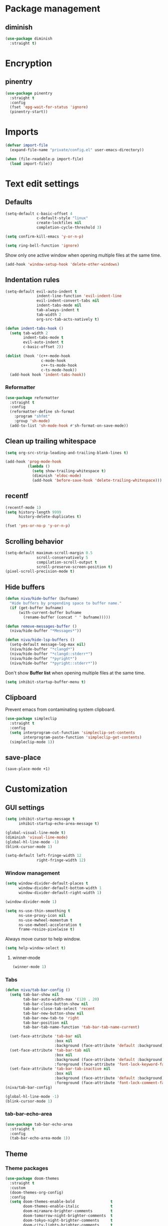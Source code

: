 #+PROPERTY: header-args
#+OPTIONS:  toc:2
#+STARTUP:  overview

* Package management
** diminish
#+begin_src emacs-lisp
  (use-package diminish
    :straight t)
#+end_src
* Encryption
** pinentry
#+begin_src emacs-lisp
  (use-package pinentry
    :straight t
    :config
    (fset 'epg-wait-for-status 'ignore)
    (pinentry-start))
#+end_src

* Imports
#+begin_src emacs-lisp
  (defvar import-file
    (expand-file-name "private/config.el" user-emacs-directory))

  (when (file-readable-p import-file)
    (load import-file))
#+end_src

* Text edit settings
** Defaults
#+begin_src emacs-lisp
  (setq-default c-basic-offset 4
                c-default-style "linux"
                create-lockfiles nil
                completion-cycle-threshold 3)
#+end_src

#+begin_src emacs-lisp
  (setq confirm-kill-emacs 'y-or-n-p)
#+end_src

#+begin_src emacs-lisp
  (setq ring-bell-function 'ignore)
#+end_src

Show only one active window when opening multiple files at the same time.
#+begin_src emacs-lisp
  (add-hook 'window-setup-hook 'delete-other-windows)
#+end_src

** Indentation rules

#+begin_src emacs-lisp
  (setq-default evil-auto-indent t
                indent-line-function 'evil-indent-line
                evil-indent-convert-tabs nil
                indent-tabs-mode nil
                tab-always-indent t
                tab-width 2
                org-src-tab-acts-natively t)

  (defun indent-tabs-hook ()
    (setq tab-width 2
          indent-tabs-mode t
          evil-auto-indent t
          c-basic-offset 2))

  (dolist (hook '(c++-mode-hook
                  c-mode-hook
                  c++-ts-mode-hook
                  c-ts-mode-hook))
    (add-hook hook 'indent-tabs-hook))
#+end_src

*** Reformatter
#+begin_src emacs-lisp
  (use-package reformatter
    :straight t
    :config
    (reformatter-define sh-format
      :program "shfmt"
      :group 'sh-mode)
    (add-to-list 'sh-mode-hook #'sh-format-on-save-mode))
#+end_src

** Clean up trailing whitespace
#+begin_src emacs-lisp
  (setq org-src-strip-leading-and-trailing-blank-lines t)

  (add-hook 'prog-mode-hook
            (lambda ()
              (setq show-trailing-whitespace t)
              (diminish 'eldoc-mode)
              (add-hook 'before-save-hook 'delete-trailing-whitespace)))
#+end_src

** recentf
#+begin_src emacs-lisp
  (recentf-mode 1)
  (setq history-length 9999
        history-delete-duplicates t)
#+end_src

#+begin_src emacs-lisp
  (fset 'yes-or-no-p 'y-or-n-p)
#+end_src

** Scrolling behavior
#+begin_src emacs-lisp
  (setq-default maximum-scroll-margin 0.5
                scroll-conservatively 5
                compilation-scroll-output t
                scroll-preserve-screen-position t)
  (pixel-scroll-precision-mode t)
#+end_src

** Hide buffers

#+begin_src emacs-lisp
  (defun niva/hide-buffer (bufname)
    "Hide buffers by prepending space to buffer name."
    (if (get-buffer bufname)
        (with-current-buffer bufname
          (rename-buffer (concat " " bufname)))))
#+end_src

#+begin_src emacs-lisp
  (defun remove-messages-buffer ()
    (niva/hide-buffer "*Messages*"))
#+end_src

#+begin_src emacs-lisp
  (defun niva/hide-lsp-buffers ()
    (setq-default message-log-max nil)
    (niva/hide-buffer "*clangd*")
    (niva/hide-buffer "*clangd::stderr*")
    (niva/hide-buffer "*pyright*")
    (niva/hide-buffer "*pyright::stderr*"))
#+end_src

Don't show *Buffer list* when opening multiple files at the same time.
#+begin_src emacs-lisp
  (setq inhibit-startup-buffer-menu t)
#+end_src

** Clipboard
Prevent emacs from contaminating system clipboard.
#+begin_src emacs-lisp
  (use-package simpleclip
    :straight t
    :config
    (setq interprogram-cut-function 'simpleclip-set-contents
          interprogram-paste-function 'simpleclip-get-contents)
    (simpleclip-mode 1))
#+end_src

** save-place
#+begin_src emacs-lisp
  (save-place-mode +1)
#+end_src
* Customization
** GUI settings
#+begin_src emacs-lisp
  (setq inhibit-startup-message t
        inhibit-startup-echo-area-message t)

  (global-visual-line-mode t)
  (diminish 'visual-line-mode)
  (global-hl-line-mode -1)
  (blink-cursor-mode 1)

  (setq-default left-fringe-width 12
                right-fringe-width 12)
#+end_src

*** Window management
#+begin_src emacs-lisp
  (setq window-divider-default-places t
        window-divider-default-bottom-width 1
        window-divider-default-right-width 1)

  (window-divider-mode 1)

  (setq ns-use-thin-smoothing t
        ns-use-proxy-icon nil
        ns-use-mwheel-momentum t
        ns-use-mwheel-acceleration t
        frame-resize-pixelwise t)
#+end_src

Always move cursor to help window.
#+begin_src emacs-lisp
  (setq help-window-select t)
#+end_src

**** winner-mode
#+begin_src emacs-lisp
  (winner-mode 1)
#+end_src

*** Tabs
#+begin_src emacs-lisp
  (defun niva/tab-bar-config ()
    (setq tab-bar-show nil
          tab-bar-auto-width-max '(120 . 20)
          tab-bar-close-button-show nil
          tab-bar-close-tab-select 'recent
          tab-bar-new-button-show nil
          tab-bar-new-tab-to 'right
          tab-bar-position nil
          tab-bar-tab-name-function 'tab-bar-tab-name-current)

    (set-face-attribute 'tab-bar nil
                        :box nil
                        :background (face-attribute 'default :background))
    (set-face-attribute 'tab-bar-tab nil
                        :box nil
                        :background (face-attribute 'default :background)
                        :foreground (face-attribute 'font-lock-keyword-face :foreground))
    (set-face-attribute 'tab-bar-tab-inactive nil
                        :box nil
                        :background (face-attribute 'default :background)
                        :foreground (face-attribute 'font-lock-comment-face :foreground)))
  (niva/tab-bar-config)

  (global-hl-line-mode -1)
  (blink-cursor-mode 1)
#+end_src

*** tab-bar-echo-area
#+begin_src emacs-lisp
  (use-package tab-bar-echo-area
    :straight t
    :config
    (tab-bar-echo-area-mode 1))
#+end_src

** Theme
*** Theme packages
#+begin_src emacs-lisp
  (use-package doom-themes
    :straight t
    :custom
    (doom-themes-org-config)
    :config
    (setq doom-themes-enable-bold                t
          doom-themes-enable-italic              t
          doom-miramare-brighter-comments        t
          doom-tomorrow-night-brighter-comments  t
          doom-tokyo-night-brighter-comments     t
          doom-city-lights-brighter-comments     t
          doom-monokai-machine-brighter-comments t))

  (use-package almost-mono-themes       :straight t)
  (use-package ample-theme              :straight t)
  (use-package avk-emacs-themes         :straight t)
  (use-package basic-theme              :straight t)
  (use-package brutalist-theme          :straight t)
  (use-package cherry-blossom-theme     :straight t)
  (use-package chyla-theme              :straight t)
  (use-package cloud-theme              :straight t)
  (use-package color-theme-modern       :straight t)
  (use-package colorless-themes         :straight t)
  (use-package cyberpunk-theme          :straight t)
  (use-package dakrone-light-theme      :straight t)
  (use-package dakrone-theme            :straight t)
  (use-package ef-themes                :straight t)
  (use-package eink-theme               :straight t)
  (use-package farmhouse-themes         :straight t)
  (use-package gandalf-theme            :straight t)
  (use-package github-theme             :straight t)
  (use-package goose-theme              :straight t)
  (use-package grandshell-theme         :straight t)
  (use-package greymatters-theme        :straight t)
  (use-package habamax-theme            :straight t)
  (use-package hemera-theme             :straight t)
  (use-package hemisu-theme             :straight t)
  (use-package humanoid-themes          :straight t)
  (use-package intellij-theme           :straight t)
  (use-package modus-themes             :straight t)
  (use-package naga-theme               :straight t)
  (use-package naysayer-theme           :straight t)
  (use-package night-owl-theme          :straight t)
  (use-package nofrils-acme-theme       :straight t)
  (use-package northcode-theme          :straight t)
  (use-package one-themes               :straight t)
  (use-package paper-theme              :straight t)
  (use-package pastelmac-theme          :straight t)
  (use-package plan9-theme              :straight t)
  (use-package professional-theme       :straight t)
  (use-package rebecca-theme            :straight t)
  (use-package reverse-theme            :straight t)
  (use-package seti-theme               :straight t)
  (use-package sexy-monochrome-theme    :straight t)
  (use-package silkworm-theme           :straight t)
  (use-package soft-morning-theme       :straight t)
  (use-package soft-stone-theme         :straight t)
  (use-package soothe-theme             :straight t)
  (use-package standard-themes          :straight t)
  (use-package sunny-day-theme          :straight t)
  (use-package timu-caribbean-theme     :straight t)
  (use-package timu-rouge-theme         :straight t)
  (use-package timu-spacegrey-theme     :straight t)
  (use-package vs-light-theme           :straight t)
#+end_src

*** Modus
#+begin_src emacs-lisp
  (setq modus-themes-bold-constructs nil
        modus-themes-hl-line (quote (accented))
        modus-themes-org-blocks nil
        modus-themes-region '(bg-only)
        modus-themes-tabs-accented t)

  (setq modus-themes-common-palette-overrides
        '((fringe unspecified)
          (border-mode-line-active unspecified)
          (border-mode-line-inactive unspecified)))

  (setq modus-themes-completions '((matches . (background minimal))
                                   (selection . (background minimal))
                                   (popup . (background minimal))))


  (add-hook 'modus-themes-after-load-theme-hook
            (lambda ()
              (set-face-attribute 'solaire-default-face nil
                                  :inherit 'default
                                  :background (car (cdr (assoc 'bg-dim modus-operandi-palette)))
                                  :foreground (car (cdr (assoc 'fg-dim modus-operandi-palette))))
              (set-face-attribute 'solaire-line-number-face nil
                                  :inherit 'solaire-default-face
                                  :foreground (car (cdr (assoc 'fg-unfocused modus-operandi-palette))))
              (set-face-attribute 'solaire-hl-line-face nil
                                  :background (car (cdr (assoc 'bg-active modus-operandi-palette))))
              (set-face-attribute 'solaire-org-hide-face nil
                                  :background (car (cdr (assoc 'bg-dim modus-operandi-palette)))
                                  :foreground (car (cdr (assoc 'bg-dim modus-operandi-palette))))
              ))
#+end_src

*** Kaolin
#+begin_src emacs-lisp
  (use-package kaolin-themes
    :straight t
    :config
    (setq kaolin-themes-bold nil
          kaolin-themes-comments-style 'contrast
          kaolin-themes-italic t
          kaolin-themes-underline t
          kaolin-themes-modeline-border nil))
#+end_src
*** Solaire
#+begin_src emacs-lisp
  (use-package solaire-mode
    :straight t
    :config
    (solaire-global-mode t)
    (solaire-mode-reset))
  (setq solaire-global-mode-hook nil)

  (add-hook 'compilation-mode-hook (lambda () (solaire-mode t) (solaire-mode-reset)))
  (add-hook 'eshell-mode-hook (lambda () (solaire-mode t) (solaire-mode-reset)))
  (add-hook 'gptel-mode-hook (lambda () (solaire-mode t) (solaire-mode-reset)))
  (add-hook 'read-only-mode-hook (lambda () (solaire-mode t) (solaire-mode-reset)))
#+end_src
*** Load theme
#+begin_src emacs-lisp
  (setq niva/theme 'doom-tomorrow-day)
  (load-theme niva/theme)
#+end_src
*** Faces
#+begin_src emacs-lisp
  (defun niva/update-theme-faces ()
    (interactive)
    (when (eq niva/theme 'sitaramv-solaris)
      (set-face-attribute 'org-block                    nil :inherit 'default :background "black")
      (set-face-attribute 'org-block-begin-line         nil :background "black")
      (set-face-attribute 'font-lock-comment-face       nil :inherit 'font-lock-builtin-face :slant 'unspecified :foreground 'unspecified)
      (set-face-attribute 'font-lock-string-face        nil :foreground "cyan")
      (set-face-attribute 'font-lock-function-name-face nil :foreground "yellow")
      (set-face-attribute 'font-lock-preprocessor-face  nil :foreground "green"))
    (when (eq niva/theme 'doom-tomorrow-day)
      (setq treesit-font-lock-level 3)
      (set-face-attribute 'font-lock-number-face       nil :foreground 'unspecified :inherit 'font-lock-builtin-face)
      (set-face-attribute 'font-lock-variable-use-face nil :foreground 'unspecified :inherit 'default)
      (set-face-attribute 'font-lock-constant-face     nil :foreground 'unspecified :inherit 'font-lock-number-face)
      (set-face-attribute 'warning                     nil :foreground 'unspecified :inherit 'font-lock-builtin-face)
      (set-face-attribute 'font-lock-type-face         nil :foreground 'unspecified :inherit 'font-lock-builtin-face)))
  (niva/update-theme-faces)
#+end_src
** Compilaton mode
#+begin_src emacs-lisp
  (use-package xterm-color :straight t)
  (setq compilation-environment '("TERM=xterm-256color"))
  (defun niva/advice-compilation-filter (f proc string)
    (funcall f proc (xterm-color-filter string)))
  (advice-add 'compilation-filter :around #'niva/advice-compilation-filter)
#+end_src

** Mode line
*** Mode line format
#+begin_src disabled
  (defun is-vc-file ()
    (let ((backend (vc-backend (buffer-file-name))))
      (if backend
          t
        nil)))

  (defun niva/git-state-symbol ()
    (pcase (vc-git-state (buffer-file-name))
      ('ignored ".")
      ('unregistered ".")
      ('removed "-")
      ('edited "*")
      ('added "+")
      ('conflict "‼")
      (_ "")))

  (defvar-local niva--git-mode-line "")
  (make-variable-buffer-local 'niva--git-mode-line)
  (defun niva/update-git-branch-name ()
    (interactive)
    (if vc-mode
        (setq niva--git-mode-line (format " |  %s" (substring vc-mode 5)))
      (setq niva--git-mode-line "")))

  ;; (setq my-git-branch-name-timer (run-with-timer 0 5 'niva/update-git-branch-name))

  (defun niva/git-repository-name ()
    (let ((repository-name (vc-git-repository-url buffer-file-name)))
      (s-replace ".git" "" (s-replace "git@github.com:" "" repository-name))))

  (defun niva/bottom-right-window-p ()
    (let* ((frame (selected-frame))
           (frame-width (frame-width frame))
           (frame-height (frame-height frame)))
      (eq (selected-window)
          (window-at (- frame-width 3) (- frame-height 3)))))

  (defun niva/format-right-mode-line ()
    (propertize
     (format "%s %s %s %s "
             niva--irc-notification
             (if (= niva-elfeed-unread-count 0) ""
               (format "  %-2d" niva-elfeed-unread-count))
             (format-time-string "%R") " ")
     'face 'font-lock-string-face))

  (setq-default mode-line-format
                `((:eval (if (and buffer-file-name (buffer-modified-p)) "*%b" " %b"))
                  (:eval (if vc-mode niva--git-mode-line))
                  " | %l:%c"
                  (:eval (propertize " " 'display (list 'space :align-to (- (window-total-width) (length (niva/format-right-mode-line))))))
                  (:eval (if (niva/bottom-right-window-p) (niva/format-right-mode-line)))))
#+end_src

#+begin_src emacs-lisp
  (setq evil-mode-line-format nil)

  (setq minibuffer-prompt-properties '(read-only t intangible t cursor-intangible t face minibuffer-prompt))

  (setq-default niva/custom-mode-line
                '("%e" mode-line-front-space
                  (:propertize
                   ("" mode-line-mule-info mode-line-client mode-line-modified
                    mode-line-remote mode-line-window-dedicated)
                   display (min-width (6.0)))
                  mode-line-frame-identification
                  "%12b" ;; Remove font weight from buffer name
                  " "
                  mode-line-position (project-mode-line project-mode-line-format)
                  (vc-mode vc-mode) "  " mode-line-modes mode-line-misc-info
                  mode-line-end-spaces))

  (defun niva/change-mode-line ()
    (interactive)
    (setq mode-line-format niva/custom-mode-line))
#+end_src

#+begin_src emacs-lisp
  (setq inhibit-compacting-font-caches t)
#+end_src

*** Display time
#+begin_src emacs-lisp
  (setq display-time-format " %H:%M ")
  (setq display-time-interval 60)
  (setq display-time-default-load-average nil)

  (setq display-time-string-forms
        '((propertize
           (format-time-string display-time-format now)
           'help-echo (format-time-string "%a %b %e, %Y" now))
          " "))
  (display-time-mode 1)
#+end_src
** Font
*** Reset
#+begin_src emacs-lisp
(set-face-attribute 'fixed-pitch nil :family 'unspecified)
#+end_src
*** Remove font weight
#+begin_src emacs-lisp
  (defun niva/remove-font-weight ()
    "Set weights to regular on common faces"
    (interactive)
    (custom-set-faces
     '(default                           ((t (:background unspecified))))
     '(compilation-error                 ((t (:weight     unspecified))))
     '(bold                              ((t (:weight     unspecified))))
     '(outline-1                         ((t (:weight     unspecified))))
     '(outline-2                         ((t (:weight     unspecified))))
     '(outline-3                         ((t (:weight     unspecified))))
     '(font-lock-comment-face            ((t (:weight     unspecified))))
     '(error nil                         ((t (:weight     unspecified)))))

    (set-face-attribute 'bold               nil :weight 'unspecified)
    (set-face-attribute 'buffer-menu-buffer nil :weight 'unspecified)
    (set-face-attribute 'compilation-error  nil :weight 'unspecified)
    (set-face-attribute 'default            nil :weight 'unspecified)
    (set-face-attribute 'help-key-binding   nil :weight 'unspecified :family 'unspecified :box 'unspecified :inherit 'default)
    (set-face-attribute 'outline-1          nil :weight 'unspecified)
    (set-face-attribute 'outline-2          nil :weight 'unspecified)
    (set-face-attribute 'outline-3          nil :weight 'unspecified)
    (set-face-attribute 'tooltip            nil :inherit 'default))
  ;; (add-hook 'prog-mode-hook 'niva/remove-font-weight)
#+end_src

*** Enable chinese characters

#+begin_src disabled
  (use-package cnfonts
    :straight t
    :config
    (setq cnfonts-use-face-font-rescale t
          cnfonts-default-fontsize 16)
    (cnfonts-mode 1))
#+end_src

** Ligatures
#+begin_src emacs-lisp
  (use-package ligature
    :straight t
    :config
    (global-ligature-mode t)
    (ligature-set-ligatures 'prog-mode '("==" "!=" "<-" "<--" "->" "-->")))
#+end_src

* Controls
** Evil mode
*** evil-mode
#+begin_src emacs-lisp
  (use-package evil
    :straight t
    :init
    (setq evil-want-integration t
          evil-want-keybinding nil
          evil-vsplit-window-right t
          evil-split-window-below t
          evil-want-C-u-scroll t
          evil-undo-system 'undo-redo
          evil-scroll-count 8)
    (evil-mode))

  (with-eval-after-load 'evil-maps
    (define-key evil-motion-state-map (kbd "RET") nil))
#+end_src

*** general
#+begin_src emacs-lisp
  (use-package general
    :straight t
    :config (general-evil-setup t))
#+end_src

*** Evil collection
#+begin_src emacs-lisp
  (use-package evil-collection
    :after evil
    :straight t
    :diminish evil-collection-unimpaired-mode
    :delight
    :config
    (setq evil-collection-setup-minibuffer t)
    (evil-collection-init))

  (evil-set-initial-state 'dired-mode 'normal)
#+end_src

*** savehist
#+begin_src emacs-lisp
  (use-package savehist
    :straight t
    :init
    (savehist-mode))
#+end_src

** Window management
*** transpose-frame
#+begin_src emacs-lisp
  (use-package transpose-frame :straight t)
#+end_src
** Keybindings

#+begin_src emacs-lisp
  (use-package bind-key
    :straight t)
#+end_src

#+begin_src emacs-lisp
  (setq mac-escape-modifier nil
        mac-option-modifier nil
        mac-right-command-modifier 'meta
        mac-pass-command-to-system t)
#+end_src

#+begin_src emacs-lisp
  (global-set-key (kbd "C-j")  nil)
  (global-set-key (kbd "C-k")  nil)
  (global-set-key (kbd "<f1>") nil)
  (global-set-key (kbd "<f2>") nil)
  (global-set-key (kbd "<f3>") nil)
  (global-set-key (kbd "<f4>") nil)
#+end_src

#+begin_src emacs-lisp
  (global-set-key                   (kbd "€")       (kbd "$"))
  (global-set-key                   (kbd "<f13>")   'evil-invert-char)
  (define-key evil-insert-state-map (kbd "C-c C-e") 'comment-line)
  (define-key evil-visual-state-map (kbd "C-c C-e") 'comment-line)

  (define-key evil-normal-state-map (kbd "C-a C-x") 'kill-this-buffer)
  (define-key help-mode-map         (kbd "C-a C-x") 'evil-delete-buffer)
  (define-key evil-normal-state-map (kbd "C-w C-x") 'delete-window)
  (define-key evil-normal-state-map (kbd "s-e")     'eshell)
  (define-key evil-normal-state-map (kbd "M-e")     'eshell)
  (define-key evil-normal-state-map (kbd "B V")     'org-babel-mark-block)
  (define-key evil-normal-state-map (kbd "SPC e b") 'org-babel-execute-src-block-maybe)

  (define-key evil-normal-state-map (kbd "C-b n")   'evil-next-buffer)
  (define-key evil-normal-state-map (kbd "C-b p")   'evil-previous-buffer)
  (define-key evil-normal-state-map (kbd "C-b C-b") 'evil-switch-to-windows-last-buffer)


  (defun niva/elfeed--move-paragraph-up ()
    (interactive)
    (if (derived-mode-p 'elfeed-show-mode)
        (condition-case nil
            (progn
              (evil-backward-paragraph 2)
              (forward-line 1))
          (beginning-of-buffer
           (message "Previous item")
           (elfeed-show-prev)))))

  (defun niva/elfeed--move-paragraph-down ()
    (interactive)
    (if (derived-mode-p 'elfeed-show-mode)
        (condition-case nil
            (progn
              (evil-forward-paragraph)
              (forward-line 1))
          (end-of-buffer
           (message "Next item")
           (elfeed-show-next)))))

  (define-key evil-normal-state-map (kbd "C-p") 'niva/elfeed--move-paragraph-up)
  (define-key evil-normal-state-map (kbd "C-n") 'niva/elfeed--move-paragraph-down)
  (define-key evil-normal-state-map (kbd "ä") 'niva/elfeed--move-paragraph-up)
  (define-key evil-normal-state-map (kbd "ö") 'niva/elfeed--move-paragraph-down)


  (with-eval-after-load 'evil-maps  (define-key evil-motion-state-map (kbd "RET") nil))
#+end_src

#+begin_src emacs-lisp
  (define-key evil-normal-state-map (kbd "C-w n")     'tab-next)
  (define-key evil-normal-state-map (kbd "C-w c")     'tab-new)
  (define-key evil-normal-state-map (kbd "C-<tab>")   'tab-next)
  (define-key evil-normal-state-map (kbd "C-S-<tab>") 'tab-previous)
#+end_src

#+begin_src emacs-lisp
  (global-set-key (kbd "s-q")        'save-buffers-kill-terminal)
  (global-set-key (kbd "s-<return>") 'toggle-frame-fullscreen)
  (global-set-key (kbd "s-t")        'tab-new)
  (global-set-key (kbd "s-w")        'tab-close)
  (global-set-key (kbd "s-z")        nil)
#+end_src

*** Window management
#+begin_src emacs-lisp
  (define-key evil-normal-state-map (kbd "C-w -")   'evil-window-split)
  (define-key evil-normal-state-map (kbd "C-w |")   'evil-window-vsplit)
  (define-key evil-normal-state-map (kbd "C-w _")   'evil-window-vsplit)
  (define-key evil-normal-state-map (kbd "C-w S--") 'evil-window-vsplit)
  (define-key evil-normal-state-map (kbd "C-w SPC") 'transpose-frame)

  (define-key evil-normal-state-map (kbd "C-w H") 'buf-move-left)
  (define-key evil-normal-state-map (kbd "C-w J") 'buf-move-down)
  (define-key evil-normal-state-map (kbd "C-w K") 'buf-move-up)
  (define-key evil-normal-state-map (kbd "C-w L") 'buf-move-right)

  (define-key evil-normal-state-map (kbd "M-<") 'ns-next-frame)
  (define-key evil-normal-state-map (kbd "M->") 'ns-prev-frame)
  (define-key evil-normal-state-map (kbd "s-<") 'ns-next-frame)
  (define-key evil-normal-state-map (kbd "s->") 'ns-prev-frame)
#+end_src

**** Move to next frame if windmove fails
#+begin_src emacs-lisp
  (define-key evil-normal-state-map (kbd "C-w h") (lambda() (interactive)
                                                    (condition-case nil
                                                        (windmove-left)
                                                      (error (ns-next-frame)))))

  (define-key evil-normal-state-map (kbd "C-w l") (lambda() (interactive)
                                                    (condition-case nil
                                                        (windmove-right)
                                                      (error (ns-prev-frame)))))
#+end_src

**** Project
#+begin_src emacs-lisp
  (setq project-switch-commands 'project-find-file)
#+end_src

** which-key

#+begin_src emacs-lisp
  (use-package which-key
    :straight t
    :diminish
    :config
    (setq which-key-popup-type 'minibuffer)
    (which-key-mode))

  (nvmap :keymaps 'override :prefix "SPC"
    "SPC"   '(execute-extended-command       :which-key "M-x")
    "B"     '(consult-buffer-other-window    :which-key "consult-buffer-other-window")
    "b"     '(consult-buffer                 :which-key "consult-buffer")
    "c C"   '(recompile                      :which-key "recompile")
    "c a"   '(eglot-code-actions             :which-key "eglot-code-actions")
    "c c"   '(compile                        :which-key "compile")
    "c e"   '(consult-compile-error          :which-key "consult-compile-error")
    "c T"   '(niva/run-test-command          :which-key "niva/run-test-command")
    "p d"   '(project-dired                  :which-key "project-dired")
    "d d"   '(dired                          :which-key "dired")
    "d l"   '(devdocs-lookup                 :which-key "devdocs-lookup")
    "d u"   '(magit-diff-unstaged            :which-key "magit-diff-unstaged")
    "e r"   '(eval-region                    :which-key "eval-region")
    "e i"   '(eglot-inlay-hints-mode         :which-key "eglot-inlay-hints-mode")
    "f f"   '(find-file                      :which-key "find-file")
    "f m"   '(consult-flymake                :which-key "consult-flymake")
    "h p"   '(ff-get-other-file              :which-key "ff-get-other-file")
    "h h"   '(consult-history                :which-key "consult-history")
    "i m"   '(consult-imenu-multi            :which-key "consult-imenu")
    "p p"   '(project-switch-project         :which-key "project-switch-project")
    "p f"   '(project-find-file              :which-key "project-find-file")
    "r o"   '(read-only-mode                 :which-key "read-only-mode")
    "s h"   '(git-gutter:stage-hunk          :which-key "git-gutter:stage-hunk")
    "t t"   '(toggle-truncate-lines          :which-key "Toggle truncate lines")
    "w U"   '(winner-redo                    :which-key "winner-redo")
    "w u"   '(winner-undo                    :which-key "winner-undo")

    "elf"   '(elfeed                         :which-key "elfeed")
    "eww"   '(eww                            :which-key "eww")
    "gpt"   '(gptel                          :which-key "gptel")
    "rec"   '(consult-recent-file            :which-key "consult-recent-file")
    "rip"   '(consult-ripgrep                :which-key "consult-ripgrep")
    "cir"   '(circe                          :which-key "circe")
    "ir"    '(niva/switch-irc-buffers        :which-key "niva/switch-irc-buffers")
    "scr"   '(scratch-buffer                 :which-key "scratch-buffer")

    "time"  '((lambda () (interactive) (message (format-time-string "%H:%M | %a %d %b | v%W")))       :which-key "Display current time")
    "conf"  '((lambda () (interactive) (find-file "~/.config/emacs/config.org"))                      :which-key "Open config.org")
    "vconf" '((lambda () (interactive) (split-window-right) (find-file "~/.config/emacs/config.org")) :which-key "Open config.org")
    "sconf" '((lambda () (interactive) (split-window-below) (find-file "~/.config/emacs/config.org")) :which-key "Open config.org"))
#+end_src

** Undo
*** undo-fu
#+begin_src emacs-lisp
  (use-package undo-fu
    :straight t
    :bind
    (("s-z" . undo-fu-only-undo)
     ("s-Z" . undo-fu-only-redo)
     :map evil-normal-state-map
     ("u"   . undo-fu-only-undo)
     ("U"   . undo-fu-only-redo))
    :custom
    (undo-fu-allow-undo-in-region t))
#+end_src

*** undo-fu-session
#+begin_src emacs-lisp
  (use-package undo-fu-session
    :straight t
    :config
    (setq undo-fu-session-incompatible-files '("/COMMIT_EDITMSG\\'" "/git-rebase-todo\\'"))
    (global-undo-fu-session-mode))
#+end_src

** m-x

#+begin_src emacs-lisp
  (use-package smex
    :straight t)
  (smex-initialize)
#+end_src

** Vertico
#+begin_src emacs-lisp
  (use-package vertico
    :straight t
    :config
    (setq vertico-count 10
          vertico-resize t)
    :custom (vertico-cycle t))

  (use-package vertico-multiform
    :straight nil
    :load-path "straight/repos/vertico/extensions"
    :after vertico
    :config
    (setq vertico-sort-function #'vertico-sort-history-alpha
          vertico-multiform-commands
          '((consult-theme (vertico-sort-function . vertico-sort-alpha))
            (consult-grep (vertico-count . 20))
            (consult-ripgrep (vertico-posframe-poshandler . posframe-poshandler-frame-bottom-center) (vertico-count . 20))))

    (vertico-mode)
    (vertico-multiform-mode))

  (use-package vertico-mouse
    :straight nil
    :load-path "straight/repos/vertico/extensions"
    :after vertico
    :config
    (vertico-mouse-mode +1))
#+end_src

** Consult
#+begin_src emacs-lisp
  (use-package consult
    :straight t
    ;;:hook (completion-list-mode . consult-preview-at-point-mode)
    :config
    (consult-customize
     consult-theme
     :preview-key '("M-." "C-SPC"
                    :debounce 0.2 any))
    (setq consult-ripgrep-args "rg \
              --null \
              --line-buffered \
              --color=never \
              --max-columns=1000 \
              --path-separator / \
              --smart-case \
              --no-heading \
              --with-filename \
              --line-number \
              --hidden \
              --follow \
              --glob \"!.git/*\" ."))
#+end_src

** Marginalia
#+begin_src emacs-lisp
  (use-package marginalia
    :straight t
    :init
    (marginalia-mode))
#+end_src

** Yasnippet
#+begin_src emacs-lisp
  (require 'org-tempo)
  (add-to-list 'org-modules 'org-tempo t)
  (use-package yasnippet-snippets :straight t)

  (use-package yasnippet
    :straight t
    :diminish yas-minor-mode
    :config (yas-global-mode 1))
#+end_src

** Corfu
#+begin_src emacs-lisp
  (use-package corfu
    :straight (corfu :repo "minad/corfu" :branch "main" :files (:defaults "extensions/*.el"))
    :custom
    (corfu-cycle t)
    (corfu-auto t)
    (corfu-quit-no-match 'separator)
    (corfu-preselect 'valid)

    (corfu-echo-documentation t)
    (corfu-auto-delay 0.2)
    (corfu-auto-prefix 1)

    ;;:hook ((prog-mode . corfu-mode) (org-mode . corfu-mode))
    ;; :init

    :config
    (corfu-popupinfo-mode t)
    (global-corfu-mode t)
    (setq corfu-popupinfo-delay '(0.3 . 0.2)))

  (add-hook 'eshell-mode-hook (lambda () (setq-local corfu-auto nil) (corfu-mode)))
  (add-hook 'org-mode-hook (lambda () (corfu-mode)))

  (defun corfu-send-shell (&rest _)
    "Send completion candidate when inside comint/eshell."
    (cond
     ((and (derived-mode-p 'eshell-mode) (fboundp 'eshell-send-input))
      (eshell-send-input))
     ((and (derived-mode-p 'comint-mode)  (fboundp 'comint-send-input))
      (comint-send-input))))

  (use-package orderless
    :straight t
    :init
    (setq completion-styles '(orderless basic)
          completion-category-defaults nil
          completion-category-overrides '((file (styles . (partial-completion))))))

  (use-package cape
    :straight t
    :config
    (add-to-list 'completion-at-point-functions #'cape-dabbrev)
    (add-to-list 'completion-at-point-functions #'cape-file)
    (add-to-list 'completion-at-point-functions #'cape-elisp-block)
    (add-to-list 'completion-at-point-functions #'cape-keyword))

  (use-package kind-icon
    :straight t
    :after corfu
    :custom
    (kind-icon-use-icons t)
    (kind-icon-default-face 'corfu-default) ; to compute blended backgrounds correctly
    (kind-icon-blend-background nil)  ; Use midpoint color between foreground and background colors ("blended")?
    (kind-icon-blend-frac 0.08)
    (kind-icon-default-style
     '(:padding -1 :stroke 0 :margin 0 :radius 0 :height 1.0 :scale 1.0))
    (kind-icon-formatted 'variable)
    :config
    (add-to-list 'corfu-margin-formatters #'kind-icon-margin-formatter))
#+end_src

** buffer-move
#+begin_src emacs-lisp
  (use-package buffer-move
    :straight t)
#+end_src

** Hydra
#+begin_src emacs-lisp
  (use-package hydra
    :straight t
    :config
    (setq hydra-is-helpful nil)
    (defhydra hydra-win-resize (evil-normal-state-map "C-w")
      "Resize window"
      ("C-j" (lambda () (interactive) (evil-window-decrease-height 4)))
      ("C-k" (lambda () (interactive) (evil-window-increase-height 4)))
      ("C-h" (lambda () (interactive) (evil-window-decrease-width 8)))
      ("C-l" (lambda () (interactive) (evil-window-increase-width 8))))

    (defhydra hydra-flymake-error (evil-normal-state-map "SPC fm")
      "Flymake go to error"
      ("n"   flymake-goto-next-error)
      ("N" flymake-goto-prev-error)))
#+end_src

** imenu
#+begin_src emacs-lisp
  (use-package imenu
    :straight (:type built-in)
    :config
    (setq org-imenu-depth 8))
#+end_src
* File management
** Dired
#+begin_src emacs-lisp
  (use-package dirtree :straight t)
  (use-package dired-subtree :straight t
    :after dired
    :hook ((dired-mode . dired-hide-details-mode))
    :config
    (setq dired-subtree-use-backgrounds nil
          dired-subtree-line-prefix "  │"
          dired-kill-when-opening-new-dired-buffer t)

    (bind-key "<tab>" #'dired-subtree-toggle dired-mode-map))
  ;; (bind-key "<backtab>" #'dired-subtree-cycle dired-mode-map))

  (use-package dired-collapse
    :straight t
    :after dired
    :init
    (evil-define-key 'normal dired-mode-map (kbd "H") 'dired-up-directory)
    (evil-define-key 'normal dired-mode-map (kbd "L") 'dired-find-file)
    (add-hook 'dired-mode-hook 'dired-collapse-mode))

  (use-package async :straight t
    :config
    (autoload 'dired-async-mode "dired-async.el" nil t)
    (dired-async-mode 1))
#+end_src


** Emacs system-files
*** Backup files
#+begin_src emacs-lisp
  (setq backup-directory-alist `(("." . "/tmp/backups/")))
  (make-directory "/tmp/auto-saves/" t)
#+end_src

*** Auto-save files
#+begin_src emacs-lisp
  (setq auto-save-list-file-prefix "/tmp/auto-saves/sessions/"
        auto-save-file-name-transforms `((".*" ,"/tmp/auto-saves/" t)))

  (add-hook 'kill-emacs-hook
            (lambda ()
              (dolist (file (directory-files temporary-file-directory t "\\`auto-save-file-name-p\\'"))
                (delete-file file))))
#+end_src

*** Lock files
#+begin_src emacs-lisp
  (setq create-lockfiles nil)
#+end_src

** Other
#+begin_src emacs-lisp
  (global-auto-revert-mode t)
  (setq vc-follow-symlinks t)
#+end_src

* Performance
** Native compilation
#+begin_src emacs-lisp
  (setq warning-minimum-level :error)
#+end_src
** GCMH
#+begin_src emacs-lisp
  (use-package gcmh
    :straight t
    :diminish
    :delight
    :hook
    (focus-out-hook . gcmh-idle-garbage-collect)
    :config
    (setq gcmh-idle-delay 10
          garbage-collection-messages t
          gcmh-high-cons-threshold 104857600
          gcmh-mode +1))
#+end_src

** Profiling
#+begin_src emacs-lisp
  (use-package esup
    :straight t)
#+end_src

** Byte-compile config on save
#+begin_src disabled
  (defun niva/compile-config ()
    "Byte-compile config on save"
    (interactive)
    (when (and (buffer-file-name)
               (string= (file-name-nondirectory (buffer-file-name)) "config.org"))
      (org-babel-tangle-file
       (expand-file-name "config.org" user-emacs-directory)
       (expand-file-name "config.el" user-emacs-directory) "emacs-lisp")

      (byte-compile-file (expand-file-name "config.el" user-emacs-directory))))

  (add-hook 'after-save-hook 'niva/compile-config)
#+end_src
* Development
** Elisp

#+begin_src emacs-lisp
  (defun niva/format-all-elisp-code-blocks ()
    "Format all elisp blocks in current buffer"
    (interactive)
    (setq-local indent-tabs-mode nil)
    (save-excursion
      (let ((message-log-max nil)
            (inhibit-message t)
            (inhibit-redisplay t))

        (org-element-map (org-element-parse-buffer) 'src-block
          (lambda (src-block)
            (when (string= "emacs-lisp" (org-element-property :language src-block))
              (let* ((begin (org-element-property :begin src-block))
                     (end (org-element-property :end src-block)))
                (indent-region begin end nil)
                (untabify begin end)
                (replace-regexp-in-region "\n\n*#\\+end_src" "\n#+end_src" begin end)
                (replace-regexp-in-region "#\\+begin_src emacs-lisp\n\n*" "#+begin_src emacs-lisp\n" begin end)
                (replace-regexp-in-region "\n *#\\+end_src"   "\n#+end_src" begin end)
                (replace-regexp-in-region "\n *#\\+begin_src" "\n#+begin_src" begin end)))))))
    (font-lock-fontify-block))
  ;; (add-hook 'before-save-hook 'niva/format-all-elisp-code-blocks)
#+end_src
** Python

#+begin_src emacs-lisp
  (use-package yapfify
    :straight t
    :hook ((python-mode python-ts-mode) . yapf-mode)
    :config
    (defun python-save-hooks ()
      (add-hook 'before-save-hook #'yapfify-buffer))

    (add-hook 'python-mode-hook      #'python-save-hooks)
    (add-hook 'python-ts-mode-hook   #'python-save-hooks))
#+end_src
** C++
#+begin_src emacs-lisp
  (setq cc-other-file-alist
        '(("\\.h\\'" (".cpp" ".c"))
          ("\\.hpp\\'" (".cpp" ".tpp"))
          ("\\.c\\'" (".h"))
          ("\\.cpp\\'" (".h" ".hpp" ".tpp"))
          ("\\.tpp\\'" (".hpp" ".cpp"))))
#+end_src

** Language server
*** Eglot
*** Eglot
#+begin_src emacs-lisp
  (use-package eldoc
    :straight (:type built-in)
    :diminish
    :config
    (setq eldoc-idle-delay 0.1)
    (setq eldoc-echo-area-use-multiline-p t)
    (diminish 'eldoc-mode))
  (diminish 'abbrev-mode)

  (use-package eglot
    :straight (:type built-in)
    :config
    (add-to-list 'eglot-server-programs '((python-mode python-ts-mode) . ("pyright-langserver" "--stdio")))
    (add-to-list 'eglot-server-programs '((c-mode c++-mode c++-ts-mode) . ("clangd"
                                                                           "--query-driver=/Applications/ARM/**/*"
                                                                           "--clang-tidy"
                                                                           "--completion-style=detailed"
                                                                           "--pch-storage=memory"
                                                                           "--header-insertion=never"
                                                                           "-background-index-priority=background"
                                                                           "-j=8"
                                                                           "--log=error"
                                                                           "--function-arg-placeholders"))))

  (dolist (hook '(c-mode-hook c++-mode-hook c-ts-mode-hook c++-ts-mode-hook python-mode-hook python-ts-mode-hook))
    (add-hook hook 'eglot-ensure))
  (setq eglot-events-buffer-size 0)

  (advice-add 'eglot--mode-line-format :override (lambda () ""))

  (set-face-attribute 'eglot-inlay-hint-face nil
                      :foreground (face-attribute 'font-lock-regexp-grouping-construct :foreground)
                      :italic nil
                      :font (face-attribute 'default :font)
                      :height 0.75
                      :underline 'unspecified
                      :weight 'unspecified)


  (set-face-attribute 'eglot-highlight-symbol-face nil :underline t :weight 'regular)

  (with-eval-after-load 'eglot
    (add-hook 'eglot-managed-mode-hook
              (lambda ()
                (eglot-inlay-hints-mode -1)
                (setq eldoc-documentation-functions
                      (cons #'flymake-eldoc-function
                            (remove #'flymake-eldoc-function eldoc-documentation-functions)))
                (setq eldoc-documentation-strategy #'eldoc-documentation-compose)))
  (set-face-attribute 'eglot-mode-line nil :inherit 'unspecified)

  (defun eglot--format-markup (markup)
    "Format MARKUP according to LSP's spec."
    (pcase-let ((`(,string ,mode)
                 (if (stringp markup) (list markup 'gfm-view-mode)
                   (list (plist-get markup :value)
                         (pcase (plist-get markup :kind)
                           ("markdown" 'gfm-view-mode)
                           ("plaintext" 'text-mode)
                           (_ major-mode))))))
      (with-temp-buffer
        (setq-local markdown-fontify-code-blocks-natively t)
        (setq string (replace-regexp-in-string "\n---" "  " string))
        (insert string)
        (let ((inhibit-message t)
              (message-log-max nil)
              match)
          (ignore-errors (delay-mode-hooks (funcall mode)))
          (font-lock-ensure)
          (goto-char (point-min))
          (let ((inhibit-read-only t))
            (when (fboundp 'text-property-search-forward)
              (while (setq match (text-property-search-forward 'invisible))
                (delete-region (prop-match-beginning match)
                               (prop-match-end match)))))
          (string-trim (buffer-string)))))))
#+end_src

**** Format on save
#+begin_src emacs-lisp
  (defun eglot-c-save-hooks ()
    (add-hook 'before-save-hook #'eglot-format-buffer))

  (add-hook 'c-mode-hook      #'eglot-c-save-hooks)
  (add-hook 'c-ts-mode-hook   #'eglot-c-save-hooks)
  (add-hook 'c++-mode-hook    #'eglot-c-save-hooks)
  (add-hook 'c++-ts-mode-hook #'eglot-c-save-hooks)

  (defun niva/delete-empty-lines-at-top ()
    "Delete topmost lines if they contain no characters"
    (interactive)
    (save-excursion
      (goto-char (point-min))
      (while (looking-at-p "^$")
        (message "Removing empty first line")
        (delete-region (point) (progn (forward-line 1) (point))))))

  (add-hook 'before-save-hook #'niva/delete-empty-lines-at-top)
#+end_src

** Flymake
#+begin_src emacs-lisp
  (use-package flymake
    :straight (:type built-in)
    :config
    (setq flymake-start-on-save-buffer t
          flymake-no-changes-timeout 1
          flymake-fringe-indicator-position 'right-fringe)
    (add-hook 'sh-mode-hook 'flymake-mode))

  (set-face-attribute 'error nil               :weight 'unspecified)
  (set-face-attribute 'compilation-error nil   :weight 'unspecified)
  (set-face-attribute 'compilation-warning nil :weight 'unspecified)
  (set-face-attribute 'warning nil             :weight 'unspecified)
#+end_src

#+begin_src emacs-lisp
  (with-eval-after-load 'git-gutter-fringe
    (fringe-helper-define 'exlamation-mark nil
      ".XXX.."
      ".XXX.."
      ".XXX.."
      ".XXX.."
      ".XXX.."
      "..X..."
      "......"
      ".XXX.."
      ".XXX.."
      "......")

    (fringe-helper-define 'flymake-double-exclamation-mark nil
      "........."
      ".XX...XX"
      "..XX.XX."
      "...XXX.."
      "....X..."
      "...XXX.."
      "..XX.XX."
      ".XX...XX"
      ".........")

    (add-hook 'flymake-mode-hook
              (lambda ()
                (defface niva-flymake-fringe-error '((t :inherit 'magit-diff-removed)) nil :group nil)
                (defface niva-flymake-fringe-warning '((t :inherit 'magit-diff-base)) nil :group nil)
                (setq flymake-error-bitmap '(flymake-double-exclamation-mark niva-flymake-fringe-error))
                (setq flymake-warning-bitmap '(exclamation-mark niva-flymake-fringe-warning)))))
#+end_src

** Mode extension
#+begin_src emacs-lisp
  (dolist (pair '(("\\.tpp\\'" . c++-mode)))
    (push pair auto-mode-alist))
#+end_src

** Tree-sitter
*** treesit
#+begin_src emacs-lisp
  (use-package treesit
    :straight (:type built-in)
    :config
    (setq treesit-font-lock-level    2
          c-ts-mode-indent-offset    2
          json-ts-mode-indent-offset 4
          treesit-language-source-alist '((bash         "https://github.com/tree-sitter/tree-sitter-bash")
                                          (c            "https://github.com/tree-sitter/tree-sitter-c")
                                          (cpp          "https://github.com/tree-sitter/tree-sitter-cpp")
                                          (cmake        "https://github.com/uyha/tree-sitter-cmake")
                                          (js           "https://github.com/tree-sitter/tree-sitter-javascript")
                                          (json         "https://github.com/tree-sitter/tree-sitter-json")
                                          (python       "https://github.com/tree-sitter/tree-sitter-python")
                                          (tsx          "https://github.com/tree-sitter/tree-sitter-typescript")
                                          (typescript   "https://github.com/tree-sitter/tree-sitter-typescript")
                                          (yaml         "https://github.com/ikatyang/tree-sitter-yaml")))

    (dolist (pair '(("\\.sh\\'"           . bash-ts-mode)
                    ("\\.c\\'"            . c-ts-mode)
                    ("\\.h\\'"            . c-ts-mode)
                    ("\\.cpp\\'"          . c++-ts-mode)
                    ("\\.hpp\\'"          . c++-ts-mode)
                    ("\\.tpp\\'"          . c++-ts-mode)
                    ("\\.java\\'"         . java-ts-mode)
                    ("\\.js\\'"           . js-ts-mode)
                    ("\\.md\\'"           . json-ts-mode)
                    ("\\.json\\'"         . json-ts-mode)
                    ("\\.ts\\'"           . typescript-ts-mode)
                    ("\\.tsx\\'"          . tsx-ts-mode)
                    ("\\.css\\'"          . css-ts-mode)
                    ("\\.cmake\\'"        . cmake-ts-mode)
                    ("\\.py\\'"           . python-ts-mode)
                    ("\\.yaml\\'"         . yaml-ts-mode)
                    ("\\.clangd\\'"       . yaml-ts-mode)
                    ("\\.yml\\'"          . yaml-ts-mode)
                    ("\\.clang-format\\'" . yaml-ts-mode)
                    ("\\.clang-tidy\\'"   . yaml-ts-mode)))
      (push pair auto-mode-alist)))
#+end_src

** Version control
*** Git gutter
#+begin_src emacs-lisp
  (use-package git-gutter
    :straight t
    :diminish
    :config
    (setq git-gutter:update-interval 1
          git-gutter:added-sign    "+"
          git-gutter:modified-sign "="
          git-gutter:deleted-sign  "-"))
#+end_src

**** git-gutter-fringe
#+begin_src emacs-lisp
  (use-package git-gutter-fringe
    :straight t
    :delight
    :diminish git-gutter-mode
    :config
    (global-git-gutter-mode +1)
    (setq git-gutter-fr:side 'left-fringe))

  (add-hook 'git-gutter-mode-hook
            (lambda ()
              (set-face-attribute 'git-gutter-fr:added    nil :foreground (face-attribute 'magit-diff-added   :foreground) :background (face-attribute 'magit-diff-added   :background))
              (set-face-attribute 'git-gutter-fr:modified nil :foreground (face-attribute 'magit-diff-base    :foreground) :background (face-attribute 'magit-diff-base    :background))
              (set-face-attribute 'git-gutter-fr:deleted  nil :foreground (face-attribute 'magit-diff-removed :foreground) :background (face-attribute 'magit-diff-removed :background))))

  (add-hook 'prog-mode-hook
            (lambda () (git-gutter-mode +1)))

  (defun niva/naysayer-faces () (interactive)
         (set-face-attribute 'highlight              nil :background "#335533")
         (set-face-attribute 'compilation-info       nil :foreground "#2ec09c")
         (set-face-attribute 'region                 nil :background "#335533")
         (set-face-attribute 'git-gutter-fr:added    nil :foreground "#5e8203")
         (set-face-attribute 'git-gutter-fr:modified nil :foreground "#00638a")
         (set-face-attribute 'git-gutter-fr:deleted  nil :foreground "#d0372d"))


  (fringe-helper-define 'git-gutter-fr:added nil
    "......."
    "...x..."
    "...x..."
    "...x..."
    "xxxxxxx"
    "...x..."
    "...x..."
    "...x..."
    ".......")

  (fringe-helper-define 'git-gutter-fr:deleted nil
    "......."
    "......."
    "......."
    ".XXXXX."
    "......."
    "......."
    ".......")

  ;; Lines
  (fringe-helper-define 'git-gutter-fr:modified nil
    "......."
    ".xxxxx."
    "......."
    "......."
    ".xxxxx.")
#+end_src

*** magit
#+begin_src emacs-lisp
  (use-package magit
    :straight t
    :config
    (setq ediff-split-window-function 'split-window-horizontally
          ediff-window-setup-function 'ediff-setup-windows-plain)

    (defun disable-y-or-n-p (orig-fun &rest args)
      (cl-letf (((symbol-function 'y-or-n-p) (lambda (prompt) t)))
        (apply orig-fun args)))

    (advice-add 'ediff-quit :around #'disable-y-or-n-p))
#+end_src
** Documentation
*** markdown-mode
#+begin_src emacs-lisp
  (use-package markdown-mode
    :straight t
    :config
    (set-face-attribute 'markdown-code-face nil :background 'unspecified)
    (set-face-attribute 'markdown-line-break-face nil :underline 'unspecified)
    (setq markdown-hr-display-char nil))
#+end_src
*** helpful
#+begin_src emacs-lisp
  (use-package helpful
    :straight (:host github :repo "wilfred/helpful")
    :bind (("C-h f" . helpful-callable)
  		     ("C-h v" . helpful-variable)
  		     ("C-h k" . helpful-key)
  		     ("C-h F" . helpful-function)
  		     ("C-h C" . helpful-command)
  		     ("C-c C-d" . helpful-at-point)))
#+end_src
*** devdocs
#+begin_src emacs-lisp
  (use-package devdocs
    :straight t
    :init
    (defvar lps/devdocs-alist
      '((python-ts-mode-hook     . "python~3.12")
        (c-ts-mode-hook          . "c")
        (c++-mode-hook           . "cpp")
        (c++-ts-mode-hook        . "cpp")
        (org-mode-hook           . "elisp")
        (emacs-lisp-mode-hook    . "elisp")
        (sh-mode-hook            . "bash")))

    (setq devdocs-window-select t
          shr-max-image-proportion 0.4)

    (dolist (pair lps/devdocs-alist)
      (let ((hook (car pair))
            (doc (cdr pair)))
        (add-hook hook `(lambda () (setq-local devdocs-current-docs (list ,doc))))))

    (define-key evil-normal-state-map (kbd "SPC g d")
                (lambda ()
                  (interactive)
                  (devdocs-lookup nil (thing-at-point 'symbol t)))))
#+end_src

** Running tests
#+begin_src emacs-lisp
  (defun niva/run-test-command ()
    "Run command for testing"
    (interactive)
    (let* ((command-history (symbol-value 'my-run-test-project-command-history))
           (last-command (car command-history))
           (command (read-shell-command "Test command: " last-command 'my-run-test-project-command-history)))
      (compile command)))
  (defvar niva/run-test-command-history nil)
#+end_src
* Terminal
** eshell
#+begin_src emacs-lisp
  (use-package eshell
    :straight (:type built-in)
    :defines eshell-prompt-function
    :config
    (add-hook 'eshell-mode-hook
              (lambda ()
                (define-key eshell-hist-mode-map (kbd "C-c C-l") nil)
                (define-key eshell-hist-mode-map (kbd "M-s")     nil)
                (define-key eshell-mode-map      (kbd "C-a")     'eshell-bol)
                (define-key eshell-mode-map      (kbd "C-l")     'eshell/clear)
                (define-key eshell-mode-map      (kbd "C-r")     'eshell-isearch-backward)
                (define-key eshell-mode-map      (kbd "C-u")     'eshell-kill-input)))

    (setq eshell-ask-to-save-history 'always
          eshell-banner-message
          '(format "%s %s\n"
                   (propertize (format " %s " (string-trim (buffer-name)))
                               'face 'mode-line-highlight)
                   (propertize (current-time-string)
                               'face 'font-lock-keyword-face))
          eshell-cmpl-cycle-completions t
          eshell-cmpl-ignore-case t
          eshell-destroy-buffer-when-process-dies nil
          eshell-error-if-no-glob t
          eshell-glob-case-insensitive t
          eshell-hist-ignoredups t
          eshell-input-filter (lambda (input) (not (string-match-p "\\`\\s-+" input)))
          eshell-kill-processes-on-exit t
          eshell-scroll-to-bottom-on-input 'all
          eshell-scroll-to-bottom-on-output nil))

  (setq system-name (car (split-string system-name "\\.")))
  (setq eshell-prompt-regexp "^.+@.+:.+> ")
  (setq eshell-prompt-function
        (lambda ()
          (concat
           (propertize (user-login-name)
                       'face 'font-lock-keyword-face)
           (propertize (format "@%s" (system-name))
                       'face 'default)
           (propertize ":"
                       'face 'font-lock-doc-face)
           (propertize (abbreviate-file-name (eshell/pwd))
                       'face 'font-lock-type-face)
           (propertize " $"
                       'face 'font-lock-doc-face)
           (propertize " "
                       'face 'default))))
#+end_src

*** eshell-syntax-highlighting
#+begin_src emacs-lisp
  (use-package eshell-syntax-highlighting
    :straight t
    :hook (eshell-mode . eshell-syntax-highlighting-mode))
#+end_src

*** Kill buffer on quit
#+begin_src emacs-lisp
  (defun niva/term-handle-exit (&optional process-name msg)
    "Kill buffer on quit"
    (kill-buffer (current-buffer)))

  (advice-add 'term-handle-exit :after 'niva/term-handle-exit)
#+end_src

*** Log coloring
#+begin_src emacs-lisp
  (defun niva/font-lock-comment-annotations ()
    "Colorize keywords in eshell buffers"
    (interactive)
    (font-lock-add-keywords
     nil
     '(("\\<\\(.*ERR.*\\)"                                            1 'compilation-error   t)
       ("\\<\\(.*INFO.*\\)"                                           1 'compilation-info    t)
       ("\\<\\(.*DEBUG.*\\)"                                          1 'compilation-info    t)
       ("\\<\\(.*WARN.*\\)"                                           1 'compilation-warning t)
       ("\\<\\(.*DEBUG: --- CMD: POLL(60) REPLY: ISTATR(49) ---.*\\)" 1 'completions-common-part t)
       ("\\<\\(.*DEBUG: --- CMD: OUT(68) REPLY: ACK(40) ---.*\\)"     1 'completions-common-part t))))

  (add-hook 'eshell-mode-hook 'font-lock-comment-annotations)
#+end_src

*** Alias
#+begin_src emacs-lisp
  (defalias 'ff    "for i in ${eshell-flatten-list $*} {find-file $i}")
  (defalias 'emacs "ff")
  (defalias 'fo    "find-file-other-window $1")
  (defalias 'ts    "ts '[%Y-%m-%d %H:%M:%S]'")
#+end_src

* Org
** olivetti
#+begin_src emacs-lisp
  (use-package olivetti
    :straight t
    :config
    (setq olivetti-style 'fancy))
#+end_src

** org
#+begin_src emacs-lisp
  (require 'org-tempo)
  (add-to-list 'org-modules 'org-tempo)
  (dolist (pair '(("sh"   . "src sh")
                  ("el"   . "src emacs-lisp")
                  ("sc"   . "src scheme")
                  ("ts"   . "src typescript")
                  ("py"   . "src python")
                  ("go"   . "src go")
                  ("yaml" . "src yaml")
                  ("json" . "src json")
                  ("cpp"  . "src cpp")))
    (add-to-list 'org-structure-template-alist pair))

  (use-package org
    :straight t
    :config
    (setq org-hide-emphasis-markers t
          org-fontify-quote-and-verse-blocks t
          ;; org-startup-indented t
          org-return-follows-link t
          org-pretty-entities t
          org-ellipsis "…"
          org-use-sub-superscripts nil))
#+end_src

** org-modern
#+begin_src disabled
  (use-package org-modern
    :straight t
    :after org
    :config

    (defun niva/setup-org-modern ()
      (set-face-background 'fringe (face-attribute 'default :background))

      (setq org-auto-align-tags nil
            org-tags-column 0
            org-catch-invisible-edits 'show-and-error
            org-special-ctrl-a/e t
            org-insert-heading-respect-content t
            org-hide-emphasis-markers t
            org-pretty-entities t
            org-modern-block-fringe 8
            org-ellipsis "…"
            org-modern-star '("*"))

      (org-modern-mode))

    (add-hook 'org-mode-hook #'niva/setup-org-modern))
#+end_src

#+begin_src disabled
  (setf (cdr (assoc 'file org-link-frame-setup)) 'find-file)

  ;; Custom faces for fancy org files
  (defface niva-org-level-1 '((t :inherit 'outline-1 :weight light :height 1.40)) nil :group nil)
  (defface niva-org-level-2 '((t :inherit 'outline-2 :weight light :height 1.20)) nil :group nil)
  (defface niva-org-level-3 '((t :inherit 'outline-3 :weight light :height 1.15)) nil :group nil)
  (defface niva-org-level-4 '((t :inherit 'outline-4 :weight light :height 1.13)) nil :group nil)
  (defface niva-org-level-5 '((t :inherit 'outline-5 :weight light :height 1.12)) nil :group nil)
  (defface niva-org-level-6 '((t :inherit 'outline-6 :weight light :height 1.1))  nil :group nil)
  (defface niva-org-level-7 '((t :inherit 'outline-7 :weight light :height 1.1))  nil :group nil)
  (defface niva-org-level-8 '((t :inherit 'outline-8 :weight light :height 1.1))  nil :group nil))

  (use-package org-superstar
    :straight t)

  (defun niva/org-remove-stars ()
    (font-lock-add-keywords
     nil
     '(("^\\*+ "
        (0
         (prog1 nil
           (put-text-property (match-beginning 0) (match-end 0)
                              'invisible t)))))))

  (defun niva/org-mode-setup ()
    (unless (string= (buffer-name) "config.org")
      (let ((variable-pitch-font "Helvetica")
            (variable-pitch-height 140)
            (fixed-pitch-font "Ubuntu Mono")
            (fixed-pitch-height 130)
            (org-hide-leading-stars t)
            (evil-auto-indent nil))

        ;; (niva/org-remove-stars)

        (setq-local org-level-faces '(niva-org-level-1
                                      niva-org-level-2
                                      niva-org-level-3
                                      niva-org-level-4
                                      niva-org-level-5
                                      niva-org-level-6
                                      niva-org-level-7
                                      niva-org-level-8))

        (set-face-attribute 'variable-pitch nil :family variable-pitch-font :height variable-pitch-height)
        (set-face-attribute 'fixed-pitch    nil :family fixed-pitch-font    :height fixed-pitch-height)

        (set-face-attribute 'org-block      nil :inherit 'fixed-pitch)
        (set-face-attribute 'org-table      nil :inherit 'fixed-pitch)
        (set-face-attribute 'org-code       nil :inherit 'fixed-pitch)
        (set-face-attribute 'org-block      nil :inherit 'fixed-pitch)

        (setq-local visual-fill-column-width 80
                    visual-fill-column-center-text t)
        ;; (olivetti-mode 1)
        ;; (org-indent-mode 1)
        (variable-pitch-mode 1)
        (visual-fill-column-mode)
        (auto-fill-mode 0)
        (visual-line-mode 1))))
#+end_src

Only use variable-pitch if explicitly called.

#+begin_src disabled
  (defun niva/variable-pitch-on ()
    (interactive)
    (set-face-attribute 'variable-pitch nil :font "CMU Serif 14" :height 1.4 :inherit 'default))
#+end_src



** org code blocks
#+begin_src emacs-lisp
  (defun narrow-to-region-indirect (start end)
    "Restrict editing in this buffer to the current region, indirectly."
    (interactive "r")
    (deactivate-mark)
    (let ((buf (clone-indirect-buffer nil nil)))
      (with-current-buffer buf
        (narrow-to-region start end))
      (switch-to-buffer buf)))
#+end_src

#+begin_src emacs-lisp
  ;; Disable < matching with (
  (defun niva/org-syntax-remove-angle-bracket-match ()
    "Disable < matching with ("
    (interactive)
    (modify-syntax-entry ?< "." org-mode-syntax-table)
    (modify-syntax-entry ?> "." org-mode-syntax-table))

  (add-hook 'org-mode-hook #'niva/org-syntax-remove-angle-bracket-match)
#+end_src

** org-roam
#+begin_src emacs-lisp
  (use-package org-roam
    :straight t
    :config
    (when (fboundp 'niva/setup-org-roam)
      (niva/setup-org-roam))
    (org-roam-db-autosync-enable))

  (defun my/org-roam-open-link ()
    (interactive)
    (if (and (eq major-mode 'org-mode) (string-match-p org-link-any-re (thing-at-point 'line)))
        (call-interactively #'org-roam-node-find)
      (evil-ret)))

  (evil-define-key 'normal org-mode-map (kbd "RET") #'my/org-roam-open-link)
#+end_src

*** websocket

#+begin_src emacs-lisp
  (use-package websocket
    :straight t
    :after org-roam)
#+end_src

*** org-roam-ui
#+begin_src emacs-lisp
  (use-package org-roam-ui
    :straight t
    :after org-roam
    ;; :hook (after-init . org-roam-ui-mode)
    :config
    (setq org-roam-ui-sync-theme t
          org-roam-ui-follow t
          org-roam-ui-open-on-start nil
          org-roam-ui-update-on-save t))
#+end_src

*** logseq
#+begin_src emacs-lisp
  ;; (use-package org-roam-logseq
  ;;   :straight (:host github :repo "idanov/org-roam-logseq.el"))

  ;; (setq org-roam-dailies-directory "journals/"
  ;;       org-roam-file-exclude-regexp "\\.st[^/]*\\|logseq/.*$")

  ;; (setq org-roam-capture-templates '(("d" "default"
  ;;                                     plain
  ;;                                     "%?"
  ;;                                     :target (file+head "pages/${slug}.org" "#+title: ${title}\n")
  ;;                                     :unnarrowed t)))

  ;; (setq org-roam-dailies-capture-templates '(("d" "default"
  ;;                                             entry
  ;;                                             "* %?"
  ;;                                             :target (file+head "%<%Y_%m_%d>.org" "#+title: %<%Y-%m-%d>\n"))))
#+end_src

** visual-fill-column
#+begin_src emacs-lisp
  (use-package visual-fill-column
    :straight t)
#+end_src
* Tetris
#+begin_src emacs-lisp
  (setq-default tetris-use-color t
                tetris-use-glyphs nil
                tetris-border 4)
  (add-hook 'tetris-mode-hook (lambda ()
                                (set-face-attribute 'gamegrid-face-*Tetris* nil :font "Monaco")))
#+end_src
* Web
** shr
#+begin_src emacs-lisp
  (use-package shr
    :straight (:type built-in)
    :config
    (setq shr-use-fonts nil)
    (setq shr-max-width nil)
    (setq shr-width nil)

    (defun niva/create-image-content (spec size content-type flags)
      (let ((data (if (consp spec)
                      (car spec)
                    spec)))
        (cond
         ((eq size 'original)
          (create-image data nil t :ascent 100 :format content-type))
         ((eq content-type 'image/svg+xml)
          (create-image data 'svg t :ascent 100))
         (t
          (ignore-errors
            (shr-rescale-image data content-type
                               (plist-get flags :width)
                               (plist-get flags :height)))))))

    (setq niva--image-slice-divisor 1)
    (defun niva/handle-image-params (image alt start size)
      (let* ((image-pixel-cons (image-size image t))
             (image-pixel-width (car image-pixel-cons))
             (image-pixel-height (cdr image-pixel-cons))
             (image-scroll-rows (/ (round (/ image-pixel-height (default-font-height))) niva--image-slice-divisor)))
        (when (and (> (current-column) 0) (> image-pixel-width 400))
          (insert "\n"))
        (insert-sliced-image image (or alt "*") nil image-scroll-rows 1)
        (put-text-property start (point) 'image-size size)
        (when (and shr-image-animate
                   (cond ((fboundp 'image-multi-frame-p)
                          (cdr (image-multi-frame-p image)))
                         ((fboundp 'image-animated-p)
                          (image-animated-p image))))
          (image-animate image nil 60))
        image))

    (defun niva/shr-put-image (spec alt &optional flags)
      (if (display-graphic-p)
          (let* ((size (cdr (assq 'size flags)))
                 (content-type (and (consp spec)
                                    (cadr spec)))
                 (start (point))
                 (image (niva/create-image-content spec size content-type flags)))
            (if image
                (niva/handle-image-params image alt start size)))
        (insert (or alt ""))))


    (defun niva/shr-remove-underline-from-images (dom &optional url)
      (let ((start (point)))
        (shr-tag-img dom url)
        (put-text-property start (point) 'face '(:underline nil))))

    (setq shr-external-rendering-functions '((img . niva/shr-remove-underline-from-images))
          shr-put-image-function #'niva/shr-put-image))

  (setq image-transform-fit-width 500)
#+end_src

** eww

#+begin_src emacs-lisp
  (setq-default browse-url-browser-function 'eww-browse-url
                shr-use-fonts nil
                shr-use-colors t
                eww-search-prefix "https://html.duckduckgo.com/html?q=")

  (dolist (face '(shr-h1
                  shr-text
                  shr-code
                  variable-pitch-text
                  gnus-header
                  info-title-1
                  info-title-2
                  info-title-3
                  info-title-4
                  help-for-help-header
                  ;; variable-pitch
                  ;; variable-pitch-text
                  read-multiple-choice-face
                  help-key-binding
                  ;; fixed-pitch
                  ;; fixed-pitch-serif
                  info-menu-header))
    (ignore-errors
      (set-face-attribute face nil
                          :height 'unspecified
                          :inherit 'default
                          :family 'unspecified
                          :weight 'unspecified)))
#+end_src

#+begin_src emacs-lisp
  (defun niva/eww-toggle-images ()
    (interactive)
    (setq-local shr-inhibit-images (not shr-inhibit-images))
    (eww-reload))
#+end_src

** webkit
#+begin_src emacs-lisp
  (setq browse-url-browser-function (lambda (url session)
                                      (other-window 1)
                                      (xwidget-webkit-browse-url url)))
#+end_src
** elfeed

#+begin_src emacs-lisp
  (if niva/elfeed-enabled
      (progn
#+end_src

*** elfeed
#+begin_src emacs-lisp
  (use-package elfeed
    :straight t
    :hook (elfeed-search-mode . elfeed-update)
    :config
    (setq elfeed-search-filter "+unread"
          elfeed-show-truncate-long-urls nil))

  (defun elfeed-olivetti (buff)
    (switch-to-buffer buff)
    (setq-local olivetti-body-width 80)
    (setq-local shr-inhibit-images nil)
    (setq-local shr-max-image-proportion 1)
    (setq-local scroll-margin 10)
    (olivetti-mode)
    (hl-text-block-mode)
    (elfeed-show-refresh))
  (setq elfeed-show-entry-switch 'elfeed-olivetti)

  (defun niva/clear-elfeed ()
    "Clear elfeed database"
    (interactive)
    (setq elfeed-db-directory (expand-file-name "~/.elfeed"))
    (delete-directory elfeed-db-directory t)
    (message "Elfeed database cleared. Restart Elfeed to initialize a new database."))
  (niva/clear-elfeed)

  (defun niva/elfeed-update-loop ()
    (interactive)
    (message "Updating elfeed")
    (elfeed-update))
#+end_src

*** elfeed-protocol
#+begin_src emacs-lisp
  (use-package elfeed-protocol
    :straight t
    :after elfeed
    :config
    (setq elfeed-use-curl t
          elfeed-sort-order 'descending
          elfeed-protocol-enabled-protocols '(fever)
          elfeed-protocol-fever-update-unread-only nil
          elfeed-protocol-fever-maxsize 50
          elfeed-protocol-fever-fetch-category-as-tag t
          elfeed-protocol-feeds (list (list niva/elfeed-fever-url
                                            :api-url niva/elfeed-api-url
                                            :password (niva/lookup-password :host "fever")))))

  (defun niva/elfeed-refresh ()
    (interactive)
    (mark-whole-buffer)
    (cl-loop for entry in (elfeed-search-selected)
             do (elfeed-untag-1 entry 'unread))
    (elfeed-search-update--force)
    (message niva/elfeed-fever-url)
    (elfeed-protocol-fever-reinit niva/elfeed-api-url))
#+end_src

#+begin_src emacs-lisp
  (elfeed-protocol-enable)

  (evil-define-key 'normal elfeed-show-mode-map "I" #'niva/elfeed-toggle-images)
  (define-key elfeed-search-mode-map (kbd "I") #'niva/elfeed-toggle-images)
  (evil-define-key 'normal elfeed-search-mode-map "r" 'elfeed-update)
#+end_src

*** Count unreads
#+begin_src emacs-lisp
  (setq-default niva-elfeed-unread-count 0)
  (defun niva/elfeed-update-unread-count ()
    (interactive)
    (setq niva-elfeed-unread-count
          (cl-loop for entry in elfeed-search-entries
                   count (memq 'unread (elfeed-entry-tags entry)))))

  (add-hook 'elfeed-db-update-hook 'niva/elfeed-update-unread-count)
  (add-hook 'elfeed-search-update-hook 'niva/elfeed-update-unread-count)
#+end_src

*** Window handling
#+begin_src emacs-lisp
  ;; (defun elfeed-entry-buffer ()
  ;;   (get-buffer-create "*elfeed-entry*"))
#+end_src

#+begin_src emacs-lisp
  ;; (defun niva/elfeed-split (buff)
  ;;   (interactive)
  ;;   (let ((w (split-window-below)))
  ;;     (select-window w))
  ;;   (switch-to-buffer buff)
  ;;   (olivetti-mode))
#+end_src

#+begin_src emacs-lisp
  ;; (defun elfeed-kill-buffer ()
  ;;   (interactive)
  ;;   (let* ((buff (get-buffer "*elfeed-entry*"))
  ;;          (window (get-buffer-window buff)))
  ;;     (kill-buffer buff)
  ;;     (delete-window window)))
#+end_src

#+begin_src emacs-lisp
  ;; (defun elfeed-search-quit-window ()
  ;;   (interactive)
  ;;   (elfeed-db-save)
  ;;   (elfeed-kill-buffer)
  ;;   (quit-window))
  ))
#+end_src

*** Customization
#+begin_src emacs-lisp
  (use-package relative-date :straight (relative-date :host github :repo "rougier/relative-date"))
  (defun elfeed-search-format-date (date) (format "%-12s" (relative-date date)))
#+end_src

#+begin_src emacs-lisp
  (setq widest-tag 0)
  (setq widest-feed-title 0)
  (defun niva/elfeed-search-print-entry (entry)
    (let* ((feed (elfeed-entry-feed entry))
           (feed-title (when feed (or (elfeed-meta feed :title) (elfeed-feed-title feed))))
           (star (if (member "star" (mapcar #'symbol-name (elfeed-entry-tags entry))) "*" " "))
           (tags (delete "unread" (delete "star" (mapcar #'symbol-name (elfeed-entry-tags entry)))))
           (tags-str "%-12s")
           (date (elfeed-search-format-date (elfeed-entry-date entry)))
           (title (or (elfeed-meta entry :title) (elfeed-entry-title entry) ""))
           (title-faces (elfeed-search--faces (elfeed-entry-tags entry)))
           (formatted-date (propertize date 'face 'elfeed-search-title-face))
           (formatted-star (propertize star 'face 'elfeed-search-tag-face))

           (formatted-tags
            (if (> (window-width) 120)
                (and tags (propertize (format tags-str (mapconcat 'identity tags " ")) 'face 'elfeed-search-tag-face)) ""))

           (formatted-feed-title (and feed-title (propertize (format "%s" feed-title) 'face 'elfeed-search-feed-face)))

           (title-width (- (window-width)
                           (string-width formatted-date)
                           (string-width formatted-star)
                           (string-width formatted-tags)
                           widest-feed-title 5))

           (title-column (elfeed-format-column
                          title title-width
                          :left))

           (formatted-title (propertize (format "%s " title-column) 'face title-faces 'kbd-help title)))

      (if (< widest-tag (string-width formatted-tags))
          (setq widest-tag (string-width formatted-tags)))

      (if (< widest-feed-title (string-width formatted-feed-title))
          (setq widest-feed-title (string-width formatted-feed-title)))

      (setq tag-padding (format "%%-%ds" widest-tag))
      (setq feed-padding (format "%%-%ds" widest-feed-title))

      (mapc #'insert (list
                      formatted-date
                      " " (format feed-padding formatted-feed-title)
                      " " formatted-title
                      " " formatted-tags
                      formatted-star))))


  (setq elfeed-search-print-entry-function #'niva/elfeed-search-print-entry)

  (defun niva/update-elfeed-on-resize (&optional _)
    (when (eq major-mode 'elfeed-search-mode)
      (elfeed-update)))
  (add-hook 'window-size-change-functions #'niva/update-elfeed-on-resize)
#+end_src

#+begin_src emacs-lisp
  (defun niva/elfeed-sort-by-tags-and-feed (a b)
    (let* ((a-title (format "%s" (elfeed-entry-feed a)))
           (b-title (format "%s" (elfeed-entry-feed b)))
           (a-tags (format "%s" (elfeed-entry-tags a)))
           (b-tags (format "%s" (elfeed-entry-tags b))))
      (if (and (string= a-tags b-tags) (string= a-title b-title))
          (< (elfeed-entry-date b) (elfeed-entry-date a))
        (if (string= a-tags b-tags)
            (string> a-title b-title)
          (string< a-tags b-tags)))))

  (setf elfeed-search-sort-function nil)
#+end_src

*** Graphics handling
#+begin_src emacs-lisp
  (setq shr-inhibit-images t)
  (defun niva/elfeed-toggle-images ()
    (interactive)
    (setq-local shr-inhibit-images (not shr-inhibit-images))
    (elfeed-show-refresh))
#+end_src

#+begin_src emacs-lisp
  (defun niva/insert-indented-image (spec alt &optional flags)
    (insert "\n        ")
    (shr-put-image spec alt flags)
    (insert "\n\n"))
#+end_src

** irc
*** circe
#+begin_src emacs-lisp
  (use-package circe
    :straight t
    :config
    (setq lui-fill-column                     80
          lui-time-stamp-position             'right
          lui-time-stamp-only-when-changed-p  t
          lui-time-stamp-format               "[%H:%M]"
          lui-fill-type                       "                "
          circe-reduce-lurker-spam            t
          circe-server-buffer-name            "{network}"
          circe-server-max-reconnect-attempts 2
          circe-default-nick                  "niklas"
          circe-default-realname              "niklas"
          circe-format-server-topic           "{new-topic}"
          circe-format-say                    "{nick:-16s}{body}"
          circe-format-self-say               circe-format-say
          circe-default-part-message          nil
          circe-default-quit-message          nil
          circe-chat-buffer-name              " irc://{target}"
          circe-network-defaults              nil
          lui-logging-file-format             "{buffer}/%Y-%m-%d.txt")

    (enable-lui-logging-globally)
    (enable-lui-track)
    (niva/setup-irc-config)
    (enable-circe-color-nicks)

    (add-hook 'circe-channel-mode-hook 'read-only-mode)
    (circe-set-display-handler "353" 'circe-display-ignore)
    (circe-set-display-handler "366" 'circe-display-ignore)

    (setq lui-time-stamp-position 'right-margin
          lui-fill-type nil)

    (defun my-lui-setup ()
      (setq fringes-outside-margins t
            right-margin-width 7
            word-wrap t;
            wrap-prefix "              ")
      (setf (cdr (assoc 'continuation fringe-indicator-alist)) nil)
      (add-hook 'lui-mode-hook 'my-lui-setup)))
#+end_src

*** IRC notifications
#+begin_src emacs-lisp
  (with-eval-after-load 'circe
    (defvar niva--irc-notification "")

    (defun niva/irc-log-face (target)
      (setq-local niva--irc-log-face
                  (if (string-prefix-p "#yos" target)
                      'font-lock-type-face
                    'font-lock-string-face)))

    (defvar niva--irc-busy nil)
    (defun niva/privmsg (nick userhost _command target text)
      (niva/log-to-buffer " irc://history" target nick text)
      (unless niva--irc-busy
        (setq niva--irc-busy t)
        (setq niva--irc-notification (substring (format "%s@%s: \"%s\"" nick target text) 0 20))
        (run-with-timer 3 nil (lambda ()
                                (setq niva--irc-notification "")
                                (force-mode-line-update t)
                                (setq niva--irc-busy nil)))))

    (advice-add 'circe-display-PRIVMSG :after #'niva/privmsg)

    (defun niva/remove-irc-notification-if-read (orig-func buffer-or-name &rest args)
      (let ((buf (get-buffer buffer-or-name)))
        (when (and buf (with-current-buffer buf (derived-mode-p 'circe-channel-mode)))
          (setq niva--irc-notification ""))
        (apply orig-func buffer-or-name args))))
#+end_src

*** IRC log window
#+begin_src emacs-lisp
  (defun niva/log-to-buffer (buffer nick target text)
    (setq my-buffer (get-buffer-create buffer))
    (with-current-buffer my-buffer
      (funcall 'niva/irc-log-mode)
      (setq buffer-read-only nil)
      (goto-char (point-max))
      (insert (format "%s %s %s %s\n"
                      (propertize (format-time-string "[%H:%M]") 'face 'font-lock-comment-face)
                      (propertize target 'face (niva/irc-log-face target))
                      (propertize (format "%s" nick) 'face 'circe-highlight-nick-face)
                      text))
      (goto-char (point-max)))
    (setq buffer-read-only t))
#+end_src

#+begin_src emacs-lisp
  (define-derived-mode niva/irc-log-mode prog-mode ()
    (setq window-point-insertion-type t)
    (solaire-mode 1)
    (read-only-mode t))
#+end_src

*** List IRC buffers
#+begin_src emacs-lisp
  (defvar niva--switch-irc-buffers-times 0)
  (defun niva/switch-irc-buffers ()
    (interactive)
    (let ((original-buffer (current-buffer)))
      (let ((irc-buffers (seq-filter (lambda (buf)
                                       (string-prefix-p " irc://" (buffer-name buf)))
                                     (buffer-list))))
        (if irc-buffers
            (switch-to-buffer (completing-read "Switch to buffer: " (mapcar 'buffer-name irc-buffers)))
          (progn
            (if (= 0 niva--switch-irc-buffers-times)
                (progn
                  (setq niva--switch-irc-buffers-times 1)
                  (message "Starting Circe...")
                  (circe "znc")
                  (switch-to-buffer original-buffer)
                  (sit-for 3)
                  (niva/switch-irc-buffers))
              (message "Circe timed out.")))))))
#+end_src
** gptel
#+begin_src emacs-lisp
  (use-package gptel
    :straight (gptel
               :host github
               :repo "karthink/gptel")
    :config
    (setq-default gptel-default-mode #'org-mode
                  gptel-max-tokens 200
                  gptel-prompt-prefix-alist '((org-mode . "> "))
                  gptel-stream t
                  gptel-model "deepseek-coder:6.7b-instruct"
                  gptel-default-session "gptel"
                  gptel-backend (gptel-make-ollama "localhost" :host "localhost:11434" :stream t))

    (with-eval-after-load 'gptel
      (evil-define-key 'normal gptel-mode-map "q" 'switch-to-prev-buffer))
    (add-to-list 'display-buffer-alist '("gptel" display-buffer-same-window)))
  (add-hook 'gptel-mode-hook 'evil-insert-state)
#+end_src

*** gptel-extensions
#+begin_src emacs-lisp
  (use-package gptel-extensions
    :defer t
    :after gptel
    :straight (:host github :repo "kamushadenes/gptel-extensions.el" :files ("gptel-extensions.el")))
  #+end_src
* My packages
** hl-text-block-mode
#+begin_src emacs-lisp
  (use-package hl-paragraph-mode
    :straight (:host github :repo "niklasva/hl-paragraph-mode")
    :config
    (setq hl-paragraph-highlight-entire-line t)
    (set-face-attribute 'hl-paragraph-face nil
                        :inherit    'unspecified
                        :foreground 'unspecified
                        :background "firebrick"))

    (set-face-attribute 'hl-paragraph-face nil
                        :inherit    'unspecified
                        :foreground 'unspecified
                        :background (face-attribute 'region :background))

#+end_src
